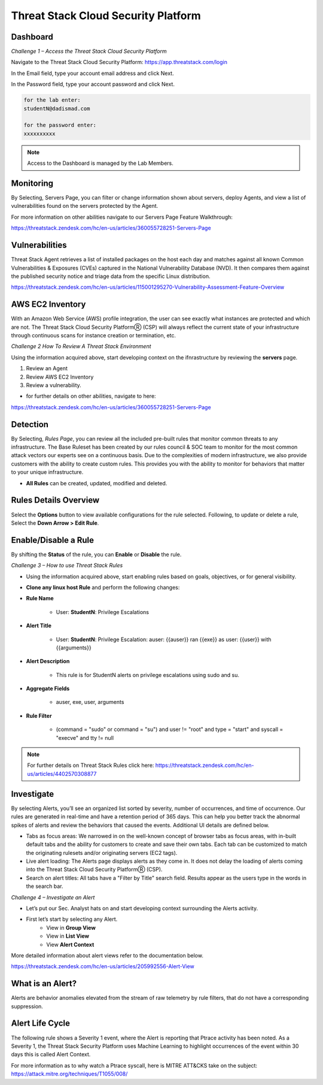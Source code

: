 Threat Stack Cloud Security Platform
=====================================

.. image:: _static/Dashboard.png

Dashboard
----------

.. image:: _static/_Login.gif


*Challenge 1 – Access the Threat Stack Cloud Security Platform*

Navigate to the Threat Stack Cloud Security Platform: https://app.threatstack.com/login 

In the Email field, type your account email address and click Next. 

In the Password field, type your account password and click Next. 

.. code-block::

   for the lab enter:
   studentN@dadismad.com
   
   for the password enter:
   xxxxxxxxxx


.. note::
 Access to the Dashboard is managed by the Lab Members.

Monitoring
-----------
By Selecting, Servers Page, you can filter or change information shown about servers, deploy Agents, and view a list of vulnerabilities found on the servers protected by the Agent. 

.. image:: _static/Servers.png

For more information on other abilities navigate to our Servers Page Feature Walkthrough:

https://threatstack.zendesk.com/hc/en-us/articles/360055728251-Servers-Page 


Vulnerabilities
----------------
Threat Stack Agent retrieves a list of installed packages on the host each day and matches against all known Common Vulnerabilities & Exposures (CVEs) captured in the National Vulnerability Database (NVD). It then compares them against the published security notice and triage data from the specific Linux distribution. 

https://threatstack.zendesk.com/hc/en-us/articles/115001295270-Vulnerability-Assessment-Feature-Overview 

.. image:: _static/Vulnerabilities.png

.. code-block:: console


AWS EC2 Inventory 
--------------------
With an Amazon Web Service (AWS) profile integration, the user can see exactly what instances are protected and which are not. The Threat Stack Cloud Security PlatformⓇ (CSP) will always reflect the current state of your infrastructure through continuous scans for instance creation or termination, etc.  

.. image:: _static/All_EC2_Page.png


*Challenge 2 How To Review A Threat Stack Environment*

Using the information acquired above, start developing context on the ifnrastructure by reviewing the **servers** page.

1. Review an Agent
2. Review AWS EC2 Inventory
3. Review a vulnerability. 

* for further details on other abilities, navigate to here:
https://threatstack.zendesk.com/hc/en-us/articles/360055728251-Servers-Page


Detection
---------

By Selecting, *Rules Page*, you can review all the included pre-built rules that monitor common threats to any infrastructure. The Base Ruleset has been created by our rules council & SOC team to monitor for the most common attack vectors our experts see on a continuous basis. Due to the complexities of modern infrastructure, we also provide customers with the ability to create custom rules. This provides you with the ability to monitor for behaviors that matter to your unique infrastructure. 

* **All Rules** can be created, updated, modified and deleted.

.. image:: _static/Rules.png


Rules Details Overview
----------------------
Select the **Options** button to view available configurations for the rule selected. Following, to update or delete a rule, Select the **Down Arrow > Edit Rule**. 

.. image:: _static/Rules_Details_Overview.png


Enable/Disable a Rule 
---------------------
By shifting the **Status** of the rule, you can **Enable** or **Disable** the rule.  

.. image:: _static/Enable_Disable_Rule.png


*Challenge 3 – How to use Threat Stack Rules*

* Using the information acquired above, start enabling rules based on goals, objectives, or for general visibility. 

* **Clone any linux host Rule** and perform the following changes: 


* **Rule Name**
   
   * User: **StudentN**: Privilege Escalations
   
* **Alert Title**

   * User: **StudentN**: Privilege Escalation: auser: {{auser}} ran {{exe}} as user: {{user}} with {{arguments}} 
   
* **Alert Description**

   * This rule is for StudentN alerts on privilege escalations using sudo and su. 
   
* **Aggregate Fields**
   
   * auser, exe, user, arguments 
   
* **Rule Filter**

   * (command = "sudo" or command = "su") and user != "root" and type = "start" and syscall = "execve" and tty != null 
   
.. note::
   
   For further details on Threat Stack Rules click here: https://threatstack.zendesk.com/hc/en-us/articles/4402570308877



Investigate
---------------------

.. image:: _static/Investigate.png

By selecting Alerts, you’ll see an organized list sorted by severity, number of occurrences, and time of occurrence. Our rules are generated in real-time and have a retention period of 365 days. This can help you better track the abnormal spikes of alerts and review the behaviors that caused the events. Additional UI details are defined below. 

* Tabs as focus areas: We narrowed in on the well-known concept of browser tabs as focus areas, with in-built default tabs and the ability for customers to create and save their own tabs. Each tab can be customized to match the originating rulesets and/or originating servers (EC2 tags). 

* Live alert loading: The Alerts page displays alerts as they come in. It does not delay the loading of alerts coming into the Threat Stack Cloud Security PlatformⓇ (CSP). 

* Search on alert titles: All tabs have a "Filter by Title" search field. Results appear as the users type in the words in the search bar. 
 
 
*Challenge 4 – Investigate an Alert*

* Let’s put our Sec. Analyst hats on and start developing context surrounding the Alerts activity. 

* First let’s start by selecting any Alert. 
   * View in **Group View**
   * View in **List View**
   * View **Alert Context**


More detailed information about alert views refer to the documentation below.

https://threatstack.zendesk.com/hc/en-us/articles/205992556-Alert-View




What is an Alert? 
-----------------

Alerts are behavior anomalies elevated from the stream of raw telemetry by rule filters, that do not have a corresponding suppression.

.. image:: _static/_AlertPage_AlertContext.gif



Alert Life Cycle
----------------

The following rule shows a Severity 1 event, where the Alert is reporting that Ptrace activity has been noted. As a Severity 1, the Threat Stack Security Platform uses Machine Learning to highlight occurrences of the event within 30 days this is called Alert Context.

For more information as to why watch a Ptrace syscall, here is MITRE ATT&CKS take on the subject: https://attack.mitre.org/techniques/T1055/008/ 

